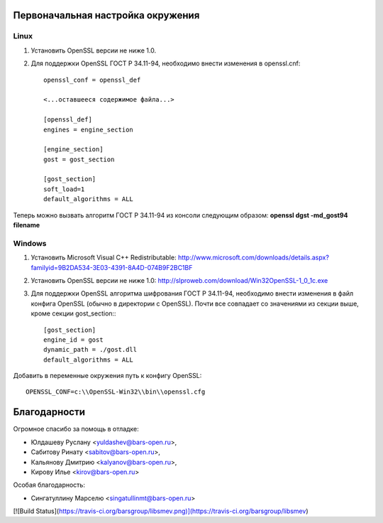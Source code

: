 Первоначальная настройка окружения
----------------------------------

Linux
^^^^^
1. Установить OpenSSL версии не ниже 1.0.
2. Для поддержки OpenSSL ГОСТ Р 34.11-94,  необходимо внести изменения в openssl.cnf::

    openssl_conf = openssl_def

    <...оставшееся содержимое файла...>

    [openssl_def]
    engines = engine_section

    [engine_section]
    gost = gost_section    

    [gost_section]
    soft_load=1
    default_algorithms = ALL
    
Теперь можно вызвать алгоритм ГОСТ Р 34.11-94 из консоли следующим образом:
**openssl dgst -md_gost94 filename**


Windows
^^^^^^^
1. Установить Microsoft Visual C++ Redistributable: http://www.microsoft.com/downloads/details.aspx?familyid=9B2DA534-3E03-4391-8A4D-074B9F2BC1BF

2. Установить OpenSSL версии не ниже 1.0: http://slproweb.com/download/Win32OpenSSL-1_0_1c.exe

3. Для поддержки OpenSSL алгоритма шифрования ГОСТ Р 34.11-94, необходимо внести изменения в файл конфига OpenSSL (обычно в директории с OpenSSL). Почти все совпадает со значениями из секции выше, кроме секции gost_section:::

    [gost_section]
    engine_id = gost
    dynamic_path = ./gost.dll
    default_algorithms = ALL
    
Добавить в переменные окружения путь к конфигу OpenSSL::

    OPENSSL_CONF=c:\\OpenSSL-Win32\\bin\\openssl.cfg



Благодарности
-------------

Огромное спасибо за помощь в отладке:

- Юлдашеву Руслану <yuldashev@bars-open.ru>,
- Сабитову Ринату <sabitov@bars-open.ru>,
- Кальянову Дмитрию <kalyanov@bars-open.ru>,
- Кирову Илье <kirov@bars-open.ru>

Особая благодарность:

- Сингатуллину Марселю <singatullinmt@bars-open.ru>

[![Build Status](https://travis-ci.org/barsgroup/libsmev.png)](https://travis-ci.org/barsgroup/libsmev)